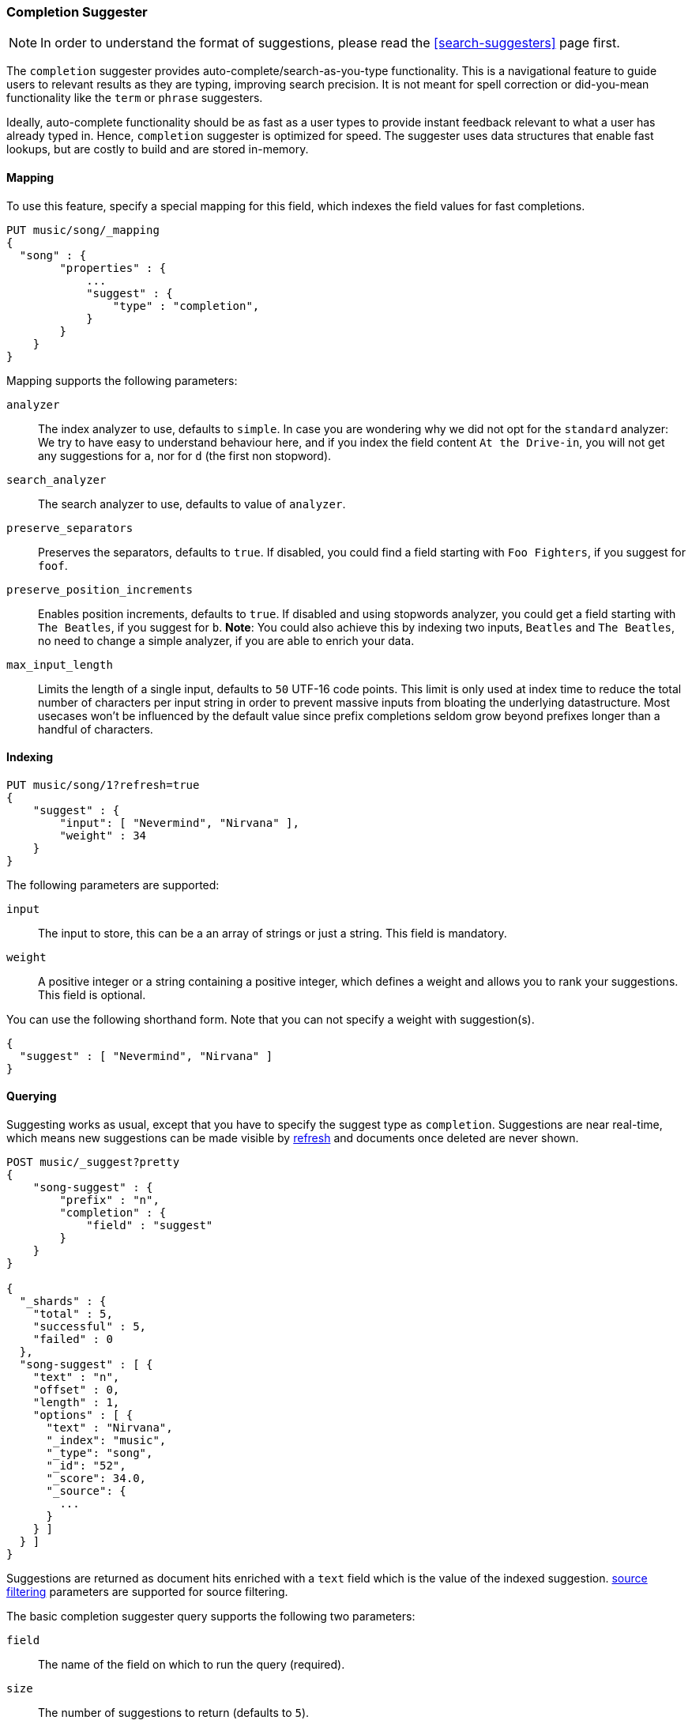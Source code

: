 [[search-suggesters-completion]]
=== Completion Suggester

NOTE: In order to understand the format of suggestions, please
read the <<search-suggesters>> page first.

The `completion` suggester provides auto-complete/search-as-you-type
functionality. This is a navigational feature to guide users to
relevant results as they are typing, improving search precision.
It is not meant for spell correction or did-you-mean functionality
like the `term` or `phrase` suggesters.

Ideally, auto-complete functionality should be as fast as a user
types to provide instant feedback relevant to what a user has already
typed in. Hence, `completion` suggester is optimized for speed.
The suggester uses data structures that enable fast lookups,
but are costly to build and are stored in-memory.

[[completion-suggester-mapping]]
==== Mapping

To use this feature, specify a special mapping for this field,
which indexes the field values for fast completions.

[source,js]
--------------------------------------------------
PUT music/song/_mapping
{
  "song" : {
        "properties" : {
            ...
            "suggest" : {
                "type" : "completion",
            }
        }
    }
}
--------------------------------------------------

Mapping supports the following parameters:

`analyzer`::
    The index analyzer to use, defaults to `simple`.
    In case you are wondering why we did not opt for the `standard`
    analyzer: We try to have easy to understand behaviour here, and if you
    index the field content `At the Drive-in`, you will not get any
    suggestions for `a`, nor for `d` (the first non stopword).

`search_analyzer`::
    The search analyzer to use, defaults to value of `analyzer`.

`preserve_separators`::
    Preserves the separators, defaults to `true`.
    If disabled, you could find a field starting with `Foo Fighters`, if you
    suggest for `foof`.

`preserve_position_increments`::
    Enables position increments, defaults to `true`.
    If disabled and using stopwords analyzer, you could get a
    field starting with `The Beatles`, if you suggest for `b`. *Note*: You
    could also achieve this by indexing two inputs, `Beatles` and
    `The Beatles`, no need to change a simple analyzer, if you are able to
    enrich your data.

`max_input_length`::
    Limits the length of a single input, defaults to `50` UTF-16 code points.
    This limit is only used at index time to reduce the total number of
    characters per input string in order to prevent massive inputs from
    bloating the underlying datastructure. Most usecases won't be influenced
    by the default value since prefix completions seldom grow beyond prefixes longer
    than a handful of characters.

[[indexing]]
==== Indexing

[source,js]
--------------------------------------------------
PUT music/song/1?refresh=true
{
    "suggest" : {
        "input": [ "Nevermind", "Nirvana" ],
        "weight" : 34
    }
}
--------------------------------------------------

The following parameters are supported:

`input`::
    The input to store, this can be a an array of strings or just
    a string. This field is mandatory.

`weight`::
    A positive integer or a string containing a positive integer,
    which defines a weight and allows you to rank your suggestions.
    This field is optional.

You can use the following shorthand form. Note that you can not specify
a weight with suggestion(s).

[source,js]
--------------------------------------------------
{
  "suggest" : [ "Nevermind", "Nirvana" ]
}
--------------------------------------------------

[[querying]]
==== Querying

Suggesting works as usual, except that you have to specify the suggest
type as `completion`. Suggestions are near real-time, which means
new suggestions can be made visible by <<indices-refresh,refresh>> and
documents once deleted are never shown.

[source,js]
--------------------------------------------------
POST music/_suggest?pretty
{
    "song-suggest" : {
        "prefix" : "n",
        "completion" : {
            "field" : "suggest"
        }
    }
}

{
  "_shards" : {
    "total" : 5,
    "successful" : 5,
    "failed" : 0
  },
  "song-suggest" : [ {
    "text" : "n",
    "offset" : 0,
    "length" : 1,
    "options" : [ {
      "text" : "Nirvana",
      "_index": "music",
      "_type": "song",
      "_id": "52",
      "_score": 34.0,
      "_source": {
        ...
      }
    } ]
  } ]
}
--------------------------------------------------

Suggestions are returned as document hits enriched with a `text`
field which is the value of the indexed suggestion.
<<search-request-source-filtering,source filtering>> parameters
are supported for source filtering.

The basic completion suggester query supports the following two parameters:

`field`:: The name of the field on which to run the query (required).
`size`::  The number of suggestions to return (defaults to `5`).

NOTE: The completion suggester considers all documents in the index.
See <<suggester-context>> for an explanation of how to query a subset of
documents instead.

[[fuzzy]]
==== Fuzzy queries

The completion suggester also supports fuzzy queries - this means,
you can have a typo in your search and still get results back.

[source,js]
--------------------------------------------------
POST music/_suggest?pretty
{
    "song-suggest" : {
        "prefix" : "n",
        "completion" : {
            "field" : "suggest",
            "fuzzy" : {
                "fuzziness" : 2
            }
        }
    }
}
--------------------------------------------------

Suggestions that share the longest prefix to the query `prefix` will
be scored higher.

The fuzzy query can take specific fuzzy parameters.
The following parameters are supported:

[horizontal]
`fuzziness`::
    The fuzziness factor, defaults to `AUTO`.
    See  <<fuzziness>> for allowed settings.

`transpositions`::
    if set to `true`, transpositions are counted
    as one change instead of two, defaults to `true`

`min_length`::
    Minimum length of the input before fuzzy
    suggestions are returned, defaults `3`

`prefix_length`::
    Minimum length of the input, which is not
    checked for fuzzy alternatives, defaults to `1`

`unicode_aware`::
    If `true`, all measurements (like fuzzy edit
    distance, transpositions, and lengths) are
    measured in Unicode code points instead of
    in bytes.  This is slightly slower than raw
    bytes, so it is set to `false` by default.

NOTE: If you want to stick with the default values, but
      still use fuzzy, you can either use `fuzzy: {}`
      or `fuzzy: true`.

[[regex]]
==== Regex queries

The completion suggester also supports regex queries meaning
you can express a prefix as a regular expression

[source,js]
--------------------------------------------------
POST music/_suggest?pretty
{
    "song-suggest" : {
        "regex" : "n[ever|i]r",
        "completion" : {
            "field" : "suggest",
        }
    }
}
--------------------------------------------------

The regex query can take specific regex parameters.
The following parameters are supported:

[horizontal]
`flags`::
    Possible flags are `ALL` (default), `ANYSTRING`, `COMPLEMENT`,
    `EMPTY`, `INTERSECTION`, `INTERVAL`, or `NONE`. See <<query-dsl-regexp-query, regexp-syntax>>
    for their meaning

`max_determinized_states`::
    Regular expressions are dangerous because it's easy to accidentally
    create an innocuous looking one that requires an exponential number of
    internal determinized automaton states (and corresponding RAM and CPU)
    for Lucene to execute.  Lucene prevents these using the
    `max_determinized_states` setting (defaults to 10000).  You can raise
    this limit to allow more complex regular expressions to execute.
